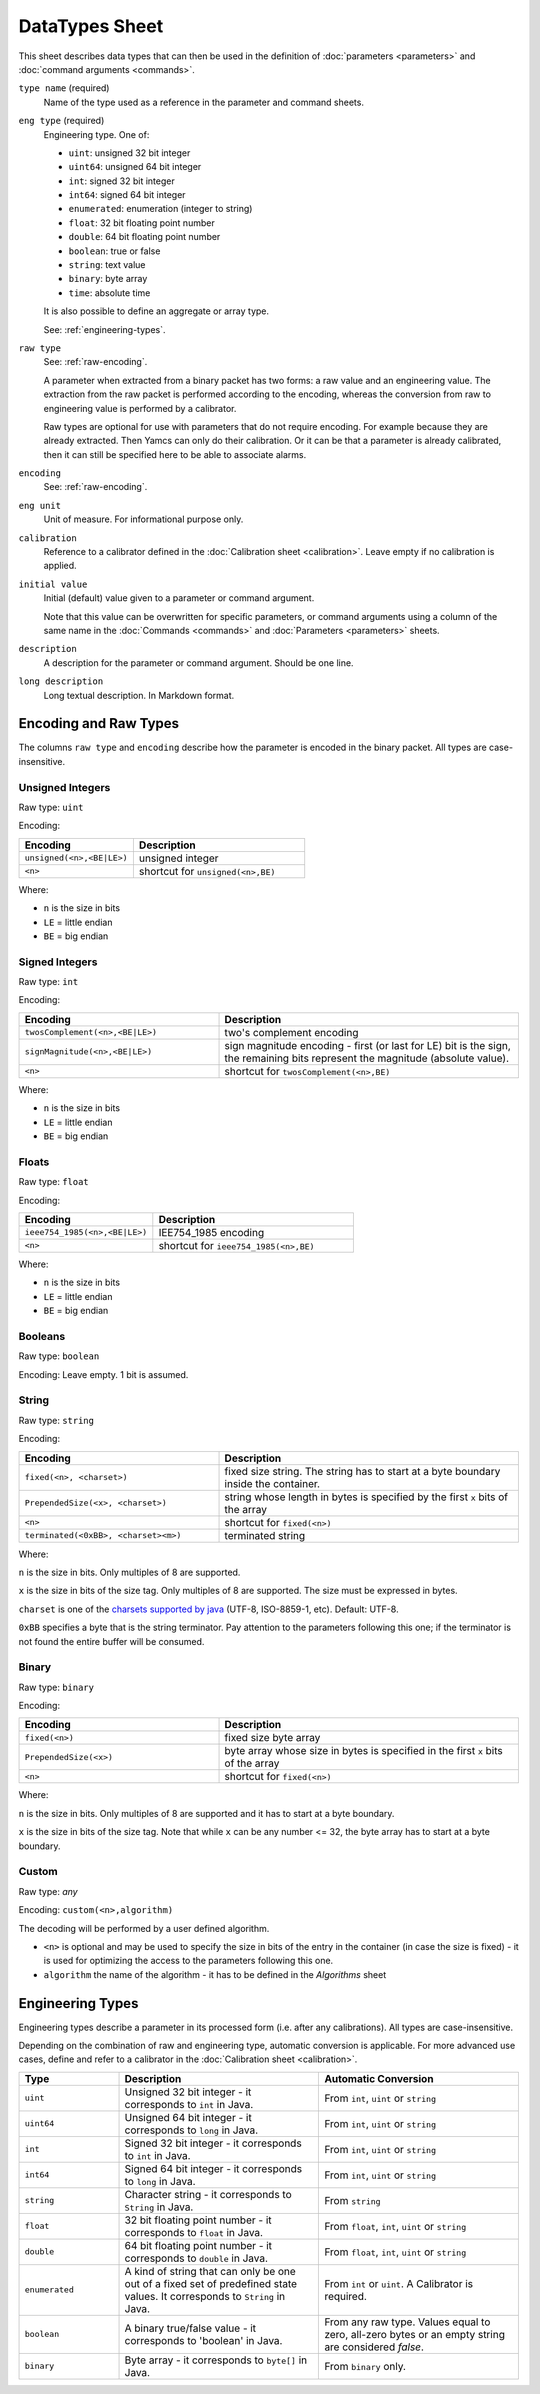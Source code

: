 DataTypes Sheet
===============

This sheet describes data types that can then be used in the definition of :doc:`parameters <parameters>` and :doc:`command arguments <commands>`.

``type name`` (required)
    Name of the type used as a reference in the parameter and command sheets.

``eng type`` (required)
    Engineering type. One of:

    * ``uint``: unsigned 32 bit integer
    * ``uint64``: unsigned 64 bit integer
    * ``int``: signed 32 bit integer
    * ``int64``: signed 64 bit integer
    * ``enumerated``: enumeration (integer to string)
    * ``float``: 32 bit floating point number
    * ``double``: 64 bit floating point number
    * ``boolean``: true or false
    * ``string``: text value
    * ``binary``: byte array
    * ``time``: absolute time

    It is also possible to define an aggregate or array type.

    See: :ref:`engineering-types`.

``raw type``
    See: :ref:`raw-encoding`.

    A parameter when extracted from a binary packet has two forms: a raw value and an engineering value. The extraction from the raw packet is performed according to the encoding, whereas the conversion from raw to engineering value is performed by a calibrator.
    
    Raw types are optional for use with parameters that do not require encoding. For example because they are already extracted. Then Yamcs can only do their calibration. Or it can be that a parameter is already calibrated, then it can still be specified here to be able to associate alarms.

``encoding``
    See: :ref:`raw-encoding`.

``eng unit``
    Unit of measure. For informational purpose only.

``calibration``
    Reference to a calibrator defined in the :doc:`Calibration sheet <calibration>`. Leave empty if no calibration is applied.

``initial value``
    Initial (default) value given to a parameter or command argument.

    Note that this value can be overwritten for specific parameters, or command arguments using a column of the same name in the :doc:`Commands <commands>` and :doc:`Parameters <parameters>` sheets.

    .. include:: _includes/initial-value.rst

``description``
    A description for the parameter or command argument. Should be one line.

``long description``
    Long textual description. In Markdown format.


.. _raw-encoding:

Encoding and Raw Types
^^^^^^^^^^^^^^^^^^^^^^

The columns ``raw type`` and ``encoding`` describe how the parameter is encoded in the binary packet. All types are case-insensitive.


Unsigned Integers
"""""""""""""""""

Raw type: ``uint``

Encoding:

.. list-table::
    :widths: 40 60
    :header-rows: 1

    * - Encoding
      - Description
    * - ``unsigned(<n>,<BE|LE>)``
      - unsigned integer
    * - ``<n>``
      - shortcut for ``unsigned(<n>,BE)``

Where:

* ``n`` is the size in bits
* ``LE`` = little endian
* ``BE`` = big endian


Signed Integers
"""""""""""""""

Raw type: ``int``

Encoding:

.. list-table::
    :widths: 40 60
    :header-rows: 1

    * - Encoding
      - Description
    * - ``twosComplement(<n>,<BE|LE>)``
      - two's complement encoding
    * - ``signMagnitude(<n>,<BE|LE>)``
      - sign magnitude encoding - first (or last for LE) bit is the sign, the remaining bits represent the magnitude (absolute value).
    * - ``<n>``
      - shortcut for ``twosComplement(<n>,BE)``

Where:

* ``n`` is the size in bits
* ``LE`` = little endian
* ``BE`` = big endian


Floats
""""""

Raw type: ``float``

Encoding:

.. list-table::
    :widths: 40 60
    :header-rows: 1

    * - Encoding
      - Description
    * - ``ieee754_1985(<n>,<BE|LE>)``
      - IEE754_1985 encoding
    * - ``<n>``
      - shortcut for ``ieee754_1985(<n>,BE)``

Where:

* ``n`` is the size in bits
* ``LE`` = little endian
* ``BE`` = big endian


Booleans
""""""""

Raw type: ``boolean``

Encoding: Leave empty. 1 bit is assumed.


String
""""""

Raw type: ``string``

Encoding:

.. list-table::
    :widths: 40 60
    :header-rows: 1

    * - Encoding
      - Description
    * - ``fixed(<n>, <charset>)``
      - fixed size string. The string has to start at a byte boundary inside the container.
    * - ``PrependedSize(<x>, <charset>)``
      - string whose length in bytes is specified by the first ``x`` bits of the array
    * - ``<n>``
      - shortcut for ``fixed(<n>)``
    * - ``terminated(<0xBB>, <charset><m>)``
      - terminated string

Where:

``n`` is the size in bits. Only multiples of 8 are supported.

``x`` is the size in bits of the size tag. Only multiples of 8 are supported. The size must be expressed in bytes.

``charset`` is one of the `charsets supported by java <https://docs.oracle.com/javase/8/docs/api/java/nio/charset/Charset.html>`_ (UTF-8, ISO-8859-1, etc). Default: UTF-8.

``0xBB`` specifies a byte that is the string terminator. Pay attention to the parameters following this one; if the terminator is not found the entire buffer will be consumed.


Binary
""""""

Raw type: ``binary``

Encoding:

.. list-table::
    :widths: 40 60
    :header-rows: 1

    * - Encoding
      - Description
    * - ``fixed(<n>)``
      - fixed size byte array
    * - ``PrependedSize(<x>)``
      - byte array whose size in bytes is specified in the first ``x`` bits of the array
    * - ``<n>``
      - shortcut for ``fixed(<n>)``

Where:

``n`` is the size in bits. Only multiples of 8 are supported and it has to start at a byte boundary.

``x`` is the size in bits of the size tag. Note that while ``x`` can be any number <= 32, the byte array has to start at a byte boundary.


Custom
""""""

Raw type: *any*

Encoding: ``custom(<n>,algorithm)``

The decoding will be performed by a user defined algorithm.

* ``<n>`` is optional and may be used to specify the size in bits of the entry in the container (in case the size is fixed) - it is used for optimizing the access to the parameters following this one.
* ``algorithm`` the name of the algorithm - it has to be defined in the *Algorithms* sheet


.. _engineering-types:

Engineering Types
^^^^^^^^^^^^^^^^^

Engineering types describe a parameter in its processed form (i.e. after any calibrations). All types are case-insensitive.

Depending on the combination of raw and engineering type, automatic conversion is applicable. For more advanced use cases, define and refer to a calibrator in the :doc:`Calibration sheet <calibration>`.

.. list-table::
    :widths: 20 40 40
    :header-rows: 1

    * - Type
      - Description
      - Automatic Conversion
    * - ``uint``
      - Unsigned 32 bit integer - it corresponds to ``int`` in Java.
      - From ``int``, ``uint`` or ``string``
    * - ``uint64``
      - Unsigned 64 bit integer - it corresponds to ``long`` in Java.
      - From ``int``, ``uint`` or ``string``
    * - ``int``
      - Signed 32 bit integer - it corresponds to ``int`` in Java.
      - From ``int``, ``uint`` or ``string``
    * - ``int64``
      - Signed 64 bit integer - it corresponds to ``long`` in Java.
      - From ``int``, ``uint`` or ``string``
    * - ``string``
      - Character string - it corresponds to ``String`` in Java.
      - From ``string``
    * - ``float``
      - 32 bit floating point number - it corresponds to ``float`` in Java.
      - From ``float``, ``int``, ``uint`` or ``string``
    * - ``double``
      - 64 bit floating point number - it corresponds to ``double`` in Java.
      - From ``float``, ``int``, ``uint`` or ``string``
    * - ``enumerated``
      - A kind of string that can only be one out of a fixed set of predefined state values. It corresponds to ``String`` in Java.
      - From ``int`` or ``uint``. A Calibrator is required.
    * - ``boolean``
      - A binary true/false value - it corresponds to 'boolean' in Java.
      - From any raw type. Values equal to zero, all-zero bytes or an empty string are considered *false*.
    * - ``binary``
      - Byte array - it corresponds to ``byte[]`` in Java.
      - From ``binary`` only.
